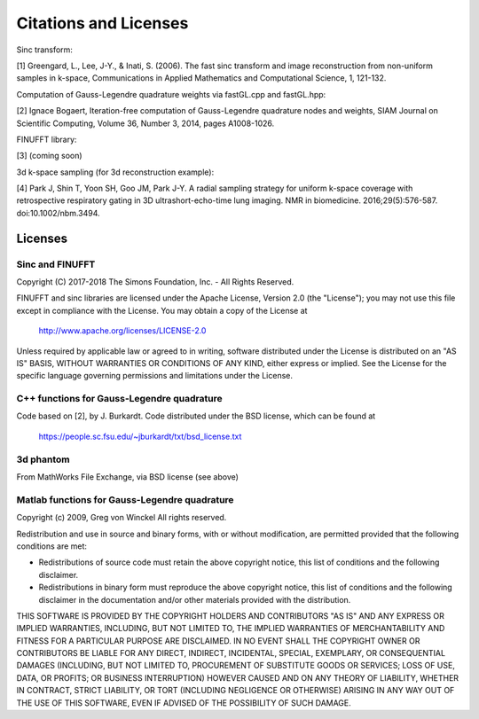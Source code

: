 Citations and Licenses
=========================================

Sinc transform:

[1] Greengard, L., Lee, J-Y., & Inati, S. (2006).
The fast sinc transform and image reconstruction from non-uniform samples in k-space,
Communications in Applied Mathematics and Computational Science, 1, 121-132.

Computation of Gauss-Legendre quadrature weights via fastGL.cpp and fastGL.hpp:

[2] Ignace Bogaert,
Iteration-free computation of Gauss-Legendre quadrature nodes and weights,
SIAM Journal on Scientific Computing, Volume 36, Number 3, 2014, pages A1008-1026.

FINUFFT library:

[3] (coming soon)

3d k-space sampling (for 3d reconstruction example):

[4] Park J, Shin T, Yoon SH, Goo JM, Park J-Y. A radial sampling strategy for uniform k-space coverage with retrospective respiratory gating in 3D ultrashort-echo-time lung imaging. NMR in biomedicine. 2016;29(5):576-587. doi:10.1002/nbm.3494.

Licenses
---------
Sinc and FINUFFT
~~~~~~~~~~~~~~~~~~~
Copyright (C) 2017-2018 The Simons Foundation, Inc. - All Rights Reserved.

FINUFFT and sinc libraries are licensed under the Apache License, Version 2.0 (the "License"); you may not use this file except in compliance with the License.  You may obtain a copy of the License at

    http://www.apache.org/licenses/LICENSE-2.0

Unless required by applicable law or agreed to in writing, software distributed under the License is distributed on an "AS IS" BASIS, WITHOUT WARRANTIES OR CONDITIONS OF ANY KIND, either express or implied. See the License for the specific language governing permissions and limitations under the License.

C++ functions for Gauss-Legendre quadrature
~~~~~~~~~~~~~~~~~~~~~~~~~~~~~~~~~~~~~~~~~~~~~
Code based on [2], by J. Burkardt. Code distributed under the BSD license, which can be found at

	https://people.sc.fsu.edu/~jburkardt/txt/bsd_license.txt

3d phantom
~~~~~~~~~~~~~~~~~~~~~

From MathWorks File Exchange, via BSD license (see above)

Matlab functions for Gauss-Legendre quadrature
~~~~~~~~~~~~~~~~~~~~~~~~~~~~~~~~~~~~~~~~~~~~
Copyright (c) 2009, Greg von Winckel 
All rights reserved.

Redistribution and use in source and binary forms, with or without modification, are permitted provided that the following conditions are met:

* Redistributions of source code must retain the above copyright notice, this list of conditions and the following disclaimer. 
* Redistributions in binary form must reproduce the above copyright notice, this list of conditions and the following disclaimer in the documentation and/or other materials provided with the distribution.

THIS SOFTWARE IS PROVIDED BY THE COPYRIGHT HOLDERS AND CONTRIBUTORS "AS IS" AND ANY EXPRESS OR IMPLIED WARRANTIES, INCLUDING, BUT NOT LIMITED TO, THE IMPLIED WARRANTIES OF MERCHANTABILITY AND FITNESS FOR A PARTICULAR PURPOSE ARE DISCLAIMED. IN NO EVENT SHALL THE COPYRIGHT OWNER OR CONTRIBUTORS BE LIABLE FOR ANY DIRECT, INDIRECT, INCIDENTAL, SPECIAL, EXEMPLARY, OR CONSEQUENTIAL DAMAGES (INCLUDING, BUT NOT LIMITED TO, PROCUREMENT OF SUBSTITUTE GOODS OR SERVICES; LOSS OF USE, DATA, OR PROFITS; OR BUSINESS INTERRUPTION) HOWEVER CAUSED AND ON ANY THEORY OF LIABILITY, WHETHER IN CONTRACT, STRICT LIABILITY, OR TORT (INCLUDING NEGLIGENCE OR OTHERWISE) ARISING IN ANY WAY OUT OF THE USE OF THIS SOFTWARE, EVEN IF ADVISED OF THE POSSIBILITY OF SUCH DAMAGE.

